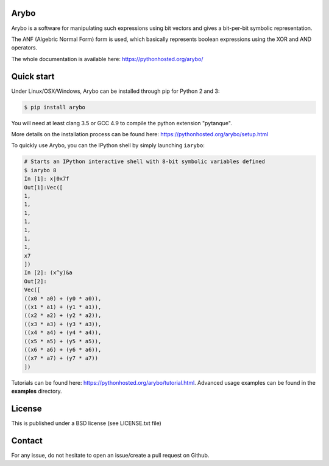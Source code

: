 Arybo
=====

Arybo is a software for manipulating such expressions using bit vectors and
gives a bit-per-bit symbolic representation.

The ANF (Algebric Normal Form) form is used, which basically represents boolean
expressions using the XOR and AND operators.

The whole documentation is available here: https://pythonhosted.org/arybo/

Quick start
===========

Under Linux/OSX/Windows, Arybo can be installed through pip for Python 2 and 3:

.. code::

   $ pip install arybo

You will need at least clang 3.5 or GCC 4.9 to compile the python extension "pytanque".

More details on the installation process can be found here: https://pythonhosted.org/arybo/setup.html

To quickly use Arybo, you can the IPython shell by simply launching ``iarybo``:

.. code::

   # Starts an IPython interactive shell with 8-bit symbolic variables defined
   $ iarybo 8
   In [1]: x|0x7f
   Out[1]:Vec([
   1,
   1,
   1,
   1,
   1,
   1,
   1,
   x7
   ])
   In [2]: (x^y)&a
   Out[2]: 
   Vec([
   ((x0 * a0) + (y0 * a0)),
   ((x1 * a1) + (y1 * a1)),
   ((x2 * a2) + (y2 * a2)),
   ((x3 * a3) + (y3 * a3)),
   ((x4 * a4) + (y4 * a4)),
   ((x5 * a5) + (y5 * a5)),
   ((x6 * a6) + (y6 * a6)),
   ((x7 * a7) + (y7 * a7))
   ])

Tutorials can be found here: https://pythonhosted.org/arybo/tutorial.html.
Advanced usage examples can be found in the **examples** directory. 

License
=======

This is published under a BSD license (see LICENSE.txt file)

Contact
=======

For any issue, do not hesitate to open an issue/create a pull request on Github.
